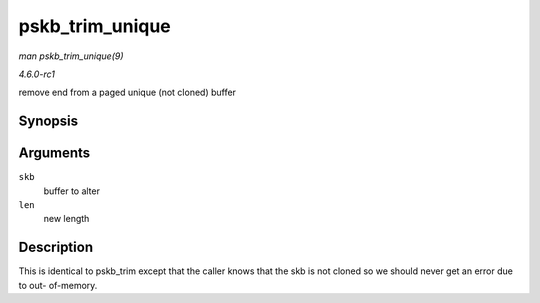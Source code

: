 
.. _API-pskb-trim-unique:

================
pskb_trim_unique
================

*man pskb_trim_unique(9)*

*4.6.0-rc1*

remove end from a paged unique (not cloned) buffer


Synopsis
========

.. c:function:: void pskb_trim_unique( struct sk_buff * skb, unsigned int len )

Arguments
=========

``skb``
    buffer to alter

``len``
    new length


Description
===========

This is identical to pskb_trim except that the caller knows that the skb is not cloned so we should never get an error due to out- of-memory.
